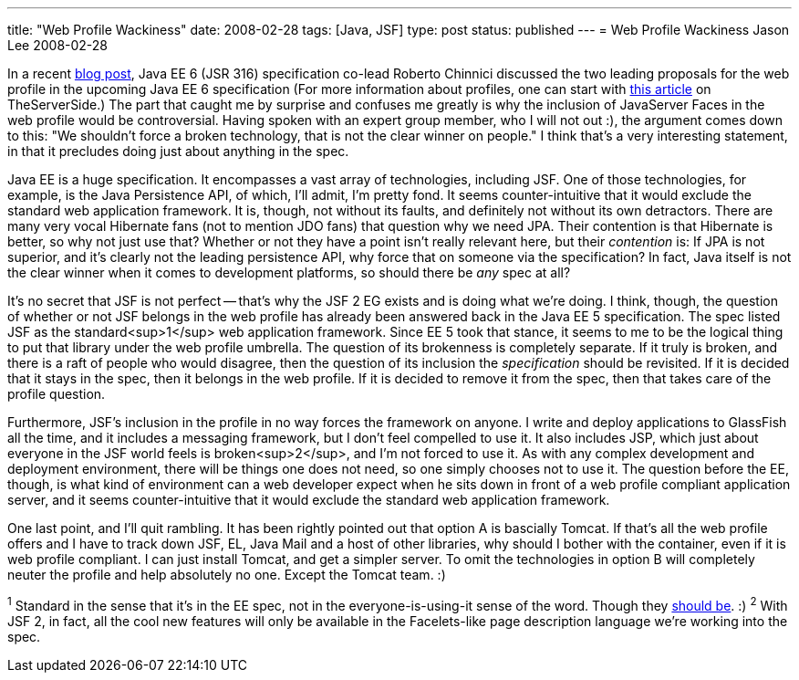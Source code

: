 ---
title: "Web Profile Wackiness"
date: 2008-02-28
tags: [Java, JSF]
type: post
status: published
---
= Web Profile Wackiness
Jason Lee
2008-02-28

In a recent http://weblogs.java.net/blog/robc/archive/2008/02/profiles_in_the_1.html[blog post], Java EE 6 (JSR 316) specification co-lead Roberto Chinnici discussed the two leading proposals for the web profile in the upcoming Java EE 6 specification (For more information about profiles, one can start with http://www.theserverside.com/blogs/thread.tss?thread_id=48511[this article] on TheServerSide.)  The part that caught me by surprise and confuses me greatly is why the inclusion of JavaServer Faces in the web profile would be controversial.  Having spoken with an expert group member, who I will not out :), the argument comes down to this:  "We shouldn't force a broken technology, that is not the clear winner on people."  I think that's a very interesting statement, in that it precludes doing just about anything in the spec.
// more

Java EE is a huge specification.  It encompasses a vast array of technologies, including JSF.  One of those technologies, for example, is the Java Persistence API, of which, I'll admit, I'm pretty fond.  It seems counter-intuitive that it would exclude the standard web application framework. It is, though, not without its faults, and definitely not without its own detractors.  There are many very vocal Hibernate fans (not to mention JDO fans) that question why we need JPA.  Their contention is that Hibernate is better, so why not just use that?  Whether or not they have a point isn't really relevant here, but their _contention_ is:  If JPA is not superior, and it's clearly not the leading persistence API, why force that on someone via the specification?  In fact, Java itself is not the clear winner when it comes to development platforms, so should there be _any_ spec at all?

It's no secret that JSF is not perfect -- that's why the JSF 2 EG exists and is doing what we're doing.  I think, though, the question of whether or not JSF belongs in the web profile has already been answered back in the Java EE 5 specification.  The spec listed JSF as the standard<sup>1</sup> web application framework.  Since EE 5 took that stance, it seems to me to be the logical thing to put that library under the web profile umbrella.  The question of its brokenness is completely separate.  If it truly is broken, and there is a raft of people who would disagree, then the question of its inclusion the _specification_ should be revisited.  If it is decided that it stays in the spec, then it belongs in the web profile.  If it is decided to remove it from the spec, then that takes care of the profile question.  

Furthermore, JSF's inclusion in the profile in no way forces the framework on anyone.  I write and deploy applications to GlassFish all the time, and it includes a messaging framework, but I don't feel compelled to use it.  It also includes JSP, which just about everyone in the JSF world feels is broken<sup>2</sup>, and I'm not forced to use it.  As with any complex development and deployment environment, there will be things one does not need, so one simply chooses not to use it.  The question before the EE, though, is what kind of environment can a web developer expect when he sits down in front of a web profile compliant application server, and it seems counter-intuitive that it would exclude the standard web application framework.

One last point, and I'll quit rambling.  It has been rightly pointed out that option A is bascially Tomcat.  If that's all the web profile offers and I have to track down JSF, EL, Java Mail and a host of other libraries, why should I bother with the container, even if it is web profile compliant.  I can just install Tomcat, and get a simpler server.  To omit the technologies in option B will completely neuter the profile and help absolutely no one.  Except the Tomcat team. :)

^1^ Standard in the sense that it's in the EE spec, not in the everyone-is-using-it sense of the word. Though they https://mojarra.dev.java.net[should be]. :)
^2^ With JSF 2, in fact, all the cool new features will only be available in the Facelets-like page description language we're working into the spec.
